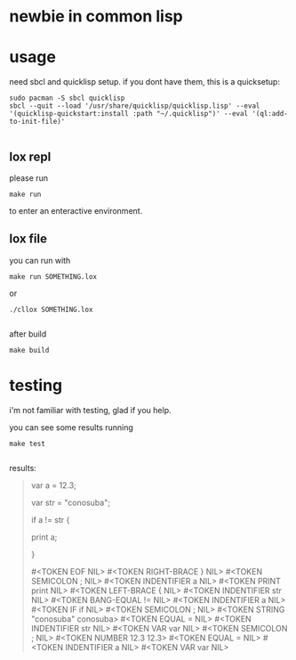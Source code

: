 * newbie in common lisp
* usage
need sbcl and quicklisp setup.
if you dont have them, this is a quicksetup:
#+begin_src fish
sudo pacman -S sbcl quicklisp
sbcl --quit --load '/usr/share/quicklisp/quicklisp.lisp' --eval '(quicklisp-quickstart:install :path "~/.quicklisp")' --eval '(ql:add-to-init-file)'

#+end_src

** lox repl
please run
#+begin_src fish
make run
#+end_src
to enter an enteractive environment.

** lox file
you can run with
#+begin_src fish
make run SOMETHING.lox
#+end_src
or
#+begin_src fish
./cllox SOMETHING.lox

#+end_src
after build
#+begin_src fish
make build
#+end_src

* testing
i'm not familiar with testing, glad if you help.

you can see some results running
#+begin_src fish
make test

#+end_src

results:
#+begin_quote
var a = 12.3;

var str = "conosuba";

if a != str {

  print a;
  
}

#<TOKEN EOF  NIL> #<TOKEN RIGHT-BRACE } NIL> #<TOKEN SEMICOLON ; NIL> #<TOKEN INDENTIFIER a NIL> #<TOKEN PRINT print NIL> #<TOKEN LEFT-BRACE { NIL> #<TOKEN INDENTIFIER str NIL> #<TOKEN BANG-EQUAL != NIL> #<TOKEN INDENTIFIER a NIL> #<TOKEN IF if NIL> #<TOKEN SEMICOLON ; NIL> #<TOKEN STRING "conosuba" conosuba> #<TOKEN EQUAL = NIL> #<TOKEN INDENTIFIER str NIL> #<TOKEN VAR var NIL> #<TOKEN SEMICOLON ; NIL> #<TOKEN NUMBER 12.3 12.3> #<TOKEN EQUAL = NIL> #<TOKEN INDENTIFIER a NIL> #<TOKEN VAR var NIL> 
#+end_quote
